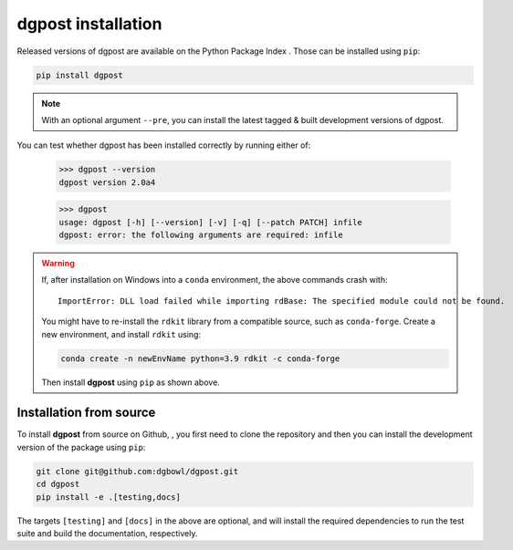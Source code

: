 **dgpost** installation
-----------------------
Released versions of dgpost are available on the Python Package Index |pypi|.
Those can be installed using ``pip``:

.. code:: bash

    pip install dgpost

.. note::

    With an optional argument ``--pre``, you can install the latest tagged & built
    development versions of dgpost.

You can test whether dgpost has been installed correctly by running either of:

    >>> dgpost --version
    dgpost version 2.0a4

    >>> dgpost
    usage: dgpost [-h] [--version] [-v] [-q] [--patch PATCH] infile
    dgpost: error: the following arguments are required: infile

.. warning::

    If, after installation on Windows into a ``conda`` environment, the above commands crash with::

        ImportError: DLL load failed while importing rdBase: The specified module could not be found.

    You might have to re-install the ``rdkit`` library from a compatible source, such as
    ``conda-forge``. Create a new environment, and install ``rdkit`` using:

    .. code:: bash

       conda create -n newEnvName python=3.9 rdkit -c conda-forge

    Then install **dgpost** using ``pip`` as shown above.

Installation from source
````````````````````````
To install **dgpost** from source on Github, |gh|, you first need to clone the repository
and then you can install the development version of the package using ``pip``:

.. code:: bash

    git clone git@github.com:dgbowl/dgpost.git
    cd dgpost
    pip install -e .[testing,docs]

The targets ``[testing]`` and ``[docs]`` in the above are optional, and will install
the required dependencies to run the test suite and build the documentation,
respectively.

.. |pypi| image:: https://badgen.net/pypi/v/dgpost/?icon=pypi
    :target: https://pypi.org/project/dgpost

.. |gh| image:: https://badgen.net/github/tag/dgbowl/dgpost/?icon=github
    :target: https://github.com/dgbowl/dgpost